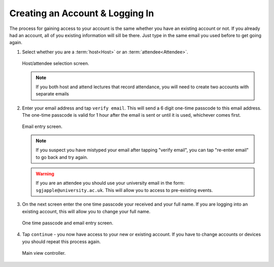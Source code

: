 Creating an Account & Logging In
================================
The process for gaining access to your account is the same whether you have an existing account or not. If you already had an account, all of you existing information will sill be there. Just type in the same email you used before to get going again.

#. Select whether you are a :term:`host<Host>` or an :term:`attendee<Attendee>`.

   .. figure:: https://via.placeholder.com/1125x2436
      :height: 300
      :align: center
      :alt: host/attendee selection screen
      
      Host/attendee selection screen.

   .. note:: If you both host and attend lectures that record attendance, you will need to create two accounts with separate emails
#. Enter your email address and tap ``verify email``. This will send a 6 digit one-time passcode to this email address. The one-time passcode is valid for 1 hour after the email is sent or until it is used, whichever comes first.

   .. figure:: https://via.placeholder.com/1125x2436
      :height: 300
      :align: center
      :alt: email entry screen
      
      Email entry screen.
   
   .. note:: If you suspect you have mistyped your email after tapping "verify email", you can tap "re-enter email" to go back and try again.
   
   .. warning:: If you are an attendee you should use your university email in the form: ``sgjapple@university.ac.uk``. This will allow you to access to pre-existing events.
#. On the next screen enter the one time passcode your received and your full name. If you are logging into an existing account, this will allow you to change your full name.

   .. figure:: https://via.placeholder.com/1125x2436
      :height: 300
      :align: center
      :alt: one time passcode and email entry screen
      
      One time passcode and email entry screen.

#. Tap ``continue`` - you now have access to your new or existing account. If you have to change accounts or devices you should repeat this process again.

   .. figure:: https://via.placeholder.com/1125x2436
      :height: 300
      :align: center
      :alt: main view controller
      
      Main view controller.
